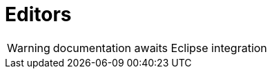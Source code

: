 
[[util-Editors]]
# Editors
:concept: util/Editors

WARNING: documentation awaits Eclipse integration

:leveloffset: +1

:leveloffset: -1